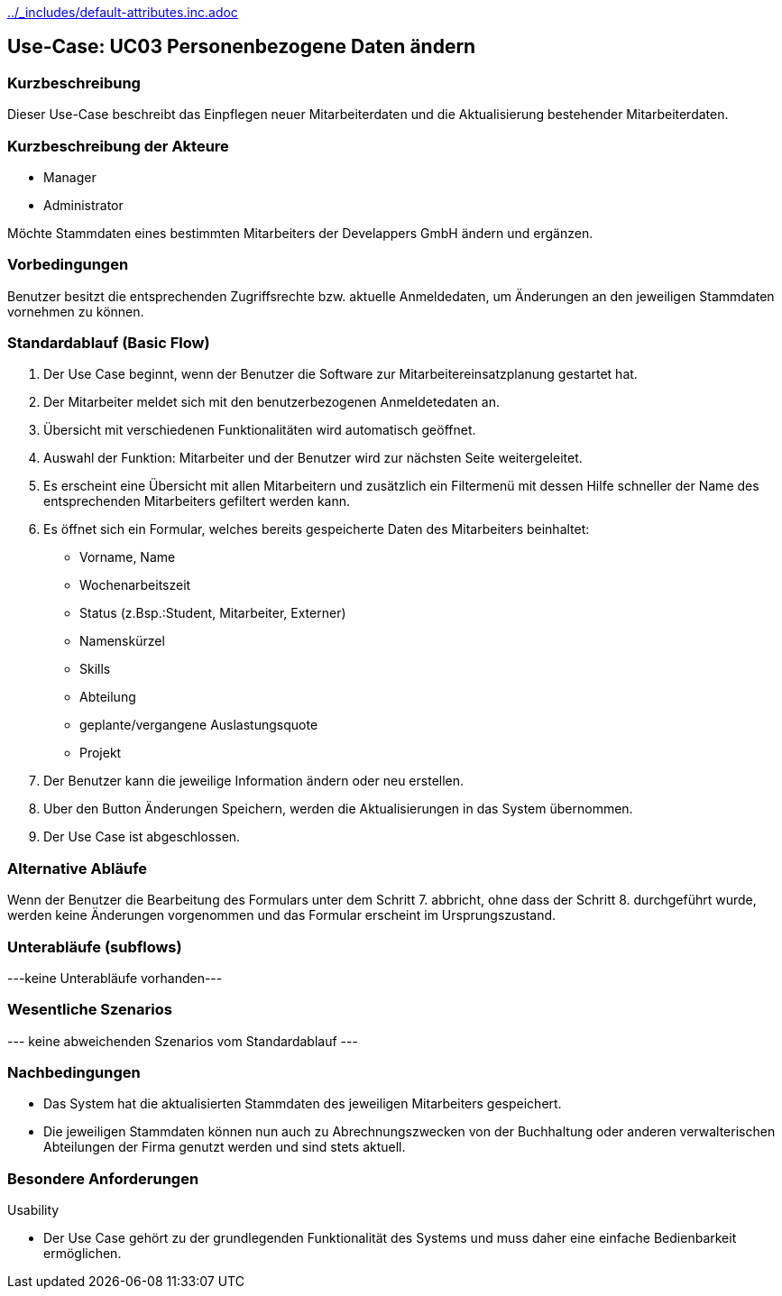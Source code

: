 //Nutzen Sie dieses Template als Grundlage für die Spezifikation *einzelner* Use-Cases. Diese lassen sich dann per Include in das Use-Case Model Dokument einbinden (siehe Beispiel dort).
ifndef::main-document[include::../_includes/default-attributes.inc.adoc[]]


== Use-Case: UC03 Personenbezogene Daten ändern

=== Kurzbeschreibung
Dieser Use-Case beschreibt das Einpflegen neuer Mitarbeiterdaten und die Aktualisierung bestehender Mitarbeiterdaten.

=== Kurzbeschreibung der Akteure

* Manager 
* Administrator 

Möchte Stammdaten eines bestimmten Mitarbeiters der Develappers GmbH ändern und ergänzen.

=== Vorbedingungen
//Vorbedingungen müssen erfüllt, damit der Use Case beginnen kann, z.B. Benutzer ist angemeldet, Warenkorb ist nicht leer...

Benutzer besitzt die entsprechenden Zugriffsrechte bzw. aktuelle Anmeldedaten, um Änderungen an den jeweiligen Stammdaten vornehmen zu können.

=== Standardablauf (Basic Flow)
//Der Standardablauf definiert die Schritte für den Erfolgsfall ("Happy Path")

. Der Use Case beginnt, wenn der Benutzer die Software zur Mitarbeitereinsatzplanung gestartet hat.
. Der Mitarbeiter meldet sich mit den benutzerbezogenen Anmeldetedaten an.
. Übersicht mit verschiedenen Funktionalitäten wird automatisch geöffnet.
. Auswahl der Funktion: Mitarbeiter und der Benutzer wird zur nächsten Seite weitergeleitet.
. Es erscheint eine Übersicht mit allen Mitarbeitern und zusätzlich ein Filtermenü mit dessen Hilfe schneller der Name des entsprechenden Mitarbeiters gefiltert werden kann.
. Es öffnet sich ein Formular, welches bereits gespeicherte Daten des Mitarbeiters beinhaltet:
* Vorname, Name
* Wochenarbeitszeit
* Status (z.Bsp.:Student, Mitarbeiter, Externer)
* Namenskürzel
* Skills
* Abteilung
* geplante/vergangene Auslastungsquote
* Projekt
. Der Benutzer kann die jeweilige Information ändern oder neu erstellen.
. Uber den Button Änderungen Speichern, werden die Aktualisierungen in das System übernommen.
. Der Use Case ist abgeschlossen.

=== Alternative Abläufe
//Nutzen Sie alternative Abläufe für Fehlerfälle, Ausnahmen und Erweiterungen zum Standardablauf

Wenn der Benutzer die Bearbeitung des Formulars unter dem Schritt 7. abbricht, ohne dass der Schritt 8. durchgeführt wurde, werden keine Änderungen vorgenommen und das Formular erscheint im Ursprungszustand.

//==== <Alternativer Ablauf 1>
//Wenn <Akteur> im Schritt <x> des Standardablauf <etwas macht>, dann
//. <Ablauf beschreiben>
//. Der Use Case wird im Schritt <y> fortgesetzt.

=== Unterabläufe (subflows)
//Nutzen Sie Unterabläufe, um wiederkehrende Schritte auszulagern
---keine Unterabläufe vorhanden---

//==== <Unterablauf 1>
//. <Unterablauf 1, Schritt 1>
//. …
//. <Unterablauf 1, Schritt n>

=== Wesentliche Szenarios
//Szenarios sind konkrete Instanzen eines Use Case, d.h. mit einem konkreten Akteur und einem konkreten Durchlauf der o.g. Flows. Szenarios können als Vorstufe für die Entwicklung von Flows und/oder zu deren Validierung verwendet werden.
--- keine abweichenden Szenarios vom Standardablauf ---

//==== <Szenario 1>
//. <Szenario 1, Schritt 1>
//. …
//. <Szenario 1, Schritt n>

=== Nachbedingungen
//Nachbedingungen beschreiben das Ergebnis des Use Case, z.B. einen bestimmten Systemzustand.
* Das System hat die aktualisierten Stammdaten des jeweiligen Mitarbeiters gespeichert.
* Die jeweiligen Stammdaten können nun auch zu Abrechnungszwecken von der Buchhaltung oder anderen verwalterischen Abteilungen der Firma genutzt werden und sind stets aktuell.

//==== <Nachbedingung 1>

=== Besondere Anforderungen
//Besondere Anforderungen können sich auf nicht-funktionale Anforderungen wie z.B. einzuhaltende Standards, Qualitätsanforderungen oder Anforderungen an die Benutzeroberfläche beziehen.
Usability

• Der Use Case gehört zu der grundlegenden Funktionalität des Systems und muss daher eine einfache Bedienbarkeit ermöglichen.


//==== <Besondere Anforderung 1>
